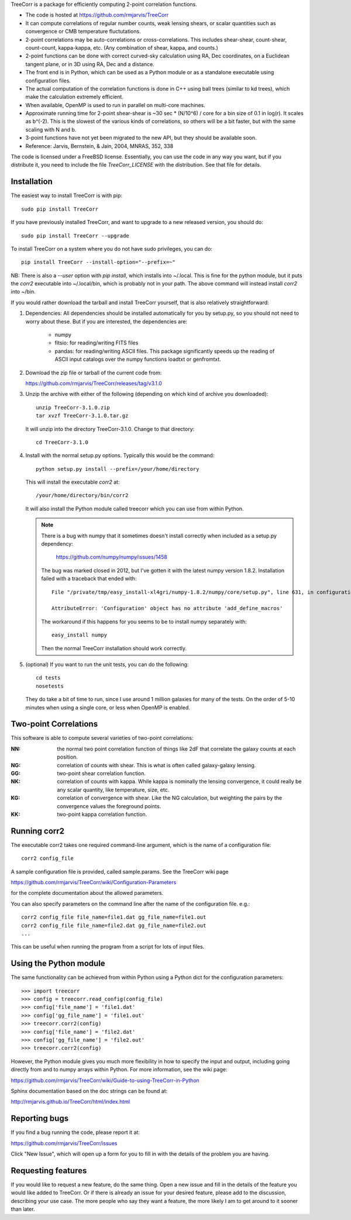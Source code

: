
TreeCorr is a package for efficiently computing 2-point correlation functions.

- The code is hosted at https://github.com/rmjarvis/TreeCorr
- It can compute correlations of regular number counts, weak lensing shears, or
  scalar quantities such as convergence or CMB temperature fluctutations.
- 2-point correlations may be auto-correlations or cross-correlations.  This
  includes shear-shear, count-shear, count-count, kappa-kappa, etc.  (Any
  combination of shear, kappa, and counts.)
- 2-point functions can be done with correct curved-sky calculation using
  RA, Dec coordinates, on a Euclidean tangent plane, or in 3D using RA, Dec
  and a distance.
- The front end is in Python, which can be used as a Python module or as a 
  standalone executable using configuration files.
- The actual computation of the correlation functions is done in C++ using ball
  trees (similar to kd trees), which make the calculation extremely
  efficient.
- When available, OpenMP is used to run in parallel on multi-core machines.
- Approximate running time for 2-point shear-shear is ~30 sec * (N/10^6) / core
  for a bin size of 0.1 in log(r).  It scales as b^(-2).  This is the slowest
  of the various kinds of correlations, so others will be a bit faster, but
  with the same scaling with N and b.
- 3-point functions have not yet been migrated to the new API, but they should
  be available soon.
- Reference: Jarvis, Bernstein, & Jain, 2004, MNRAS, 352, 338

The code is licensed under a FreeBSD license.  Essentially, you can use the 
code in any way you want, but if you distribute it, you need to include the 
file `TreeCorr_LICENSE` with the distribution.  See that file for details.


Installation
------------

The easiest way to install TreeCorr is with pip::

    sudo pip install TreeCorr

If you have previously installed TreeCorr, and want to upgrade to a new
released version, you should do::

    sudo pip install TreeCorr --upgrade

To install TreeCorr on a system where you do not have sudo privileges,
you can do::

    pip install TreeCorr --install-option="--prefix=~"

NB: There is also a `--user` option with `pip install`, which installs into
~/.local.  This is fine for the python module, but it puts the `corr2`
executable into ~/.local/bin, which is probably not in your path.  The above
command will instead install `corr2` into ~/bin.


If you would rather download the tarball and install TreeCorr yourself,
that is also relatively straightforward:

1. Dependencies: All dependencies should be installed automatically for you by
   setup.py, so you should not need to worry about these.  But if you are
   interested, the dependencies are:

    - numpy
    - fitsio: for reading/writing FITS files
    - pandas: for reading/writing ASCII files. This package significantly
      speeds up the reading of ASCII input catalogs over the numpy functions
      loadtxt or genfromtxt.

2. Download the zip file or tarball of the current code from:

   https://github.com/rmjarvis/TreeCorr/releases/tag/v3.1.0

3. Unzip the archive with either of the following (depending on which kind
   of archive you downloaded)::

        unzip TreeCorr-3.1.0.zip
        tar xvzf TreeCorr-3.1.0.tar.gz

   It will unzip into the directory TreeCorr-3.1.0. Change to that directory::

        cd TreeCorr-3.1.0

4. Install with the normal setup.py options.  Typically this would be the
   command::

        python setup.py install --prefix=/your/home/directory

   This will install the executable `corr2` at::

        /your/home/directory/bin/corr2

   It will also install the Python module called treecorr which you can use
   from within Python.

   .. note::

        There is a bug with numpy that it sometimes doesn't install correctly
        when included as a setup.py dependency:
            https://github.com/numpy/numpy/issues/1458  
        The bug was marked closed in 2012, but I've gotten it with the latest
        numpy version 1.8.2.  Installation failed with a traceback that ended
        with::

            File "/private/tmp/easy_install-xl4gri/numpy-1.8.2/numpy/core/setup.py", line 631, in configuration

            AttributeError: 'Configuration' object has no attribute 'add_define_macros'

        The workaround if this happens for you seems to be to install numpy
        separately with::

            easy_install numpy

        Then the normal TreeCorr installation should work correctly.



5. (optional) If you want to run the unit tests, you can do the following::

        cd tests
        nosetests

   They do take a bit of time to run, since I use around 1 million galaxies
   for many of the tests.  On the order of 5-10 minutes when using a single
   core, or less when OpenMP is enabled.


Two-point Correlations
----------------------

This software is able to compute several varieties of two-point correlations:

:NN:  the normal two point correlation function of things like 2dF that
      correlate the galaxy counts at each position.

:NG:  correlation of counts with shear.  This is what is often called
      galaxy-galaxy lensing.

:GG:  two-point shear correlation function.

:NK:  correlation of counts with kappa.  While kappa is nominally the lensing
      convergence, it could really be any scalar quantity, like temperature,
      size, etc.

:KG:  correlation of convergence with shear.  Like the NG calculation, but 
      weighting the pairs by the convergence values the foreground points.

:KK:  two-point kappa correlation function.


Running corr2
-------------

The executable corr2 takes one required command-line argument, which is the 
name of a configuration file::

    corr2 config_file

A sample configuration file is provided, called sample.params.  See the
TreeCorr wiki page

https://github.com/rmjarvis/TreeCorr/wiki/Configuration-Parameters

for the complete documentation about the allowed parameters.

You can also specify parameters on the command line after the name of 
the configuration file. e.g.::

    corr2 config_file file_name=file1.dat gg_file_name=file1.out
    corr2 config_file file_name=file2.dat gg_file_name=file2.out
    ...

This can be useful when running the program from a script for lots of input 
files.


Using the Python module
-----------------------

The same functionality can be achieved from within Python using a Python dict
for the configuration parameters::

    >>> import treecorr
    >>> config = treecorr.read_config(config_file)
    >>> config['file_name'] = 'file1.dat'
    >>> config['gg_file_name'] = 'file1.out'
    >>> treecorr.corr2(config)
    >>> config['file_name'] = 'file2.dat'
    >>> config['gg_file_name'] = 'file2.out'
    >>> treecorr.corr2(config)

However, the Python module gives you much more flexibility in how to specify
the input and output, including going directly from and to numpy arrays within
Python.  For more information, see the wiki page:

https://github.com/rmjarvis/TreeCorr/wiki/Guide-to-using-TreeCorr-in-Python

Sphinx documentation based on the doc strings can be found at:

http://rmjarvis.github.io/TreeCorr/html/index.html


Reporting bugs
--------------

If you find a bug running the code, please report it at:

https://github.com/rmjarvis/TreeCorr/issues

Click "New Issue", which will open up a form for you to fill in with the
details of the problem you are having.


Requesting features
-------------------

If you would like to request a new feature, do the same thing.  Open a new
issue and fill in the details of the feature you would like added to TreeCorr.
Or if there is already an issue for your desired feature, please add to the 
discussion, describing your use case.  The more people who say they want a
feature, the more likely I am to get around to it sooner than later.


